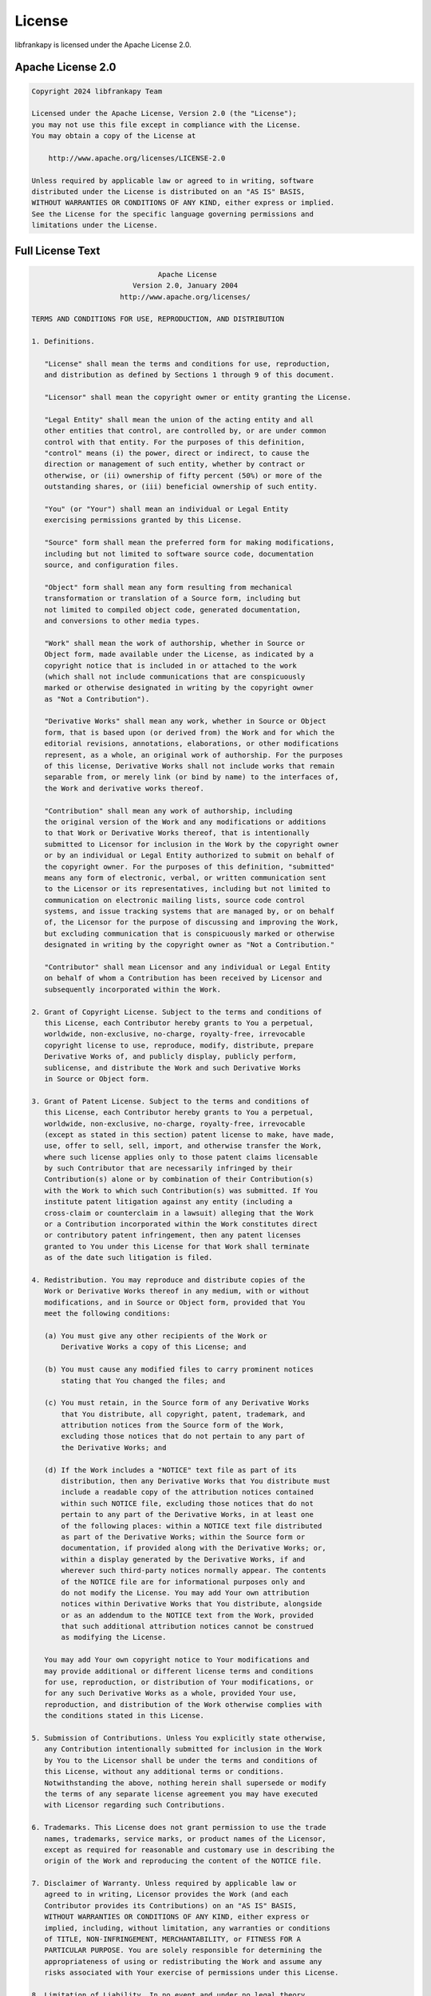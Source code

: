 License
=======

libfrankapy is licensed under the Apache License 2.0.

Apache License 2.0
-------------------

.. code-block:: text

   Copyright 2024 libfrankapy Team
   
   Licensed under the Apache License, Version 2.0 (the "License");
   you may not use this file except in compliance with the License.
   You may obtain a copy of the License at
   
       http://www.apache.org/licenses/LICENSE-2.0
   
   Unless required by applicable law or agreed to in writing, software
   distributed under the License is distributed on an "AS IS" BASIS,
   WITHOUT WARRANTIES OR CONDITIONS OF ANY KIND, either express or implied.
   See the License for the specific language governing permissions and
   limitations under the License.

Full License Text
-----------------

.. code-block:: text

                                    Apache License
                              Version 2.0, January 2004
                           http://www.apache.org/licenses/
   
      TERMS AND CONDITIONS FOR USE, REPRODUCTION, AND DISTRIBUTION
   
      1. Definitions.
   
         "License" shall mean the terms and conditions for use, reproduction,
         and distribution as defined by Sections 1 through 9 of this document.
   
         "Licensor" shall mean the copyright owner or entity granting the License.
   
         "Legal Entity" shall mean the union of the acting entity and all
         other entities that control, are controlled by, or are under common
         control with that entity. For the purposes of this definition,
         "control" means (i) the power, direct or indirect, to cause the
         direction or management of such entity, whether by contract or
         otherwise, or (ii) ownership of fifty percent (50%) or more of the
         outstanding shares, or (iii) beneficial ownership of such entity.
   
         "You" (or "Your") shall mean an individual or Legal Entity
         exercising permissions granted by this License.
   
         "Source" form shall mean the preferred form for making modifications,
         including but not limited to software source code, documentation
         source, and configuration files.
   
         "Object" form shall mean any form resulting from mechanical
         transformation or translation of a Source form, including but
         not limited to compiled object code, generated documentation,
         and conversions to other media types.
   
         "Work" shall mean the work of authorship, whether in Source or
         Object form, made available under the License, as indicated by a
         copyright notice that is included in or attached to the work
         (which shall not include communications that are conspicuously
         marked or otherwise designated in writing by the copyright owner
         as "Not a Contribution").
   
         "Derivative Works" shall mean any work, whether in Source or Object
         form, that is based upon (or derived from) the Work and for which the
         editorial revisions, annotations, elaborations, or other modifications
         represent, as a whole, an original work of authorship. For the purposes
         of this license, Derivative Works shall not include works that remain
         separable from, or merely link (or bind by name) to the interfaces of,
         the Work and derivative works thereof.
   
         "Contribution" shall mean any work of authorship, including
         the original version of the Work and any modifications or additions
         to that Work or Derivative Works thereof, that is intentionally
         submitted to Licensor for inclusion in the Work by the copyright owner
         or by an individual or Legal Entity authorized to submit on behalf of
         the copyright owner. For the purposes of this definition, "submitted"
         means any form of electronic, verbal, or written communication sent
         to the Licensor or its representatives, including but not limited to
         communication on electronic mailing lists, source code control
         systems, and issue tracking systems that are managed by, or on behalf
         of, the Licensor for the purpose of discussing and improving the Work,
         but excluding communication that is conspicuously marked or otherwise
         designated in writing by the copyright owner as "Not a Contribution."
   
         "Contributor" shall mean Licensor and any individual or Legal Entity
         on behalf of whom a Contribution has been received by Licensor and
         subsequently incorporated within the Work.
   
      2. Grant of Copyright License. Subject to the terms and conditions of
         this License, each Contributor hereby grants to You a perpetual,
         worldwide, non-exclusive, no-charge, royalty-free, irrevocable
         copyright license to use, reproduce, modify, distribute, prepare
         Derivative Works of, and publicly display, publicly perform,
         sublicense, and distribute the Work and such Derivative Works
         in Source or Object form.
   
      3. Grant of Patent License. Subject to the terms and conditions of
         this License, each Contributor hereby grants to You a perpetual,
         worldwide, non-exclusive, no-charge, royalty-free, irrevocable
         (except as stated in this section) patent license to make, have made,
         use, offer to sell, sell, import, and otherwise transfer the Work,
         where such license applies only to those patent claims licensable
         by such Contributor that are necessarily infringed by their
         Contribution(s) alone or by combination of their Contribution(s)
         with the Work to which such Contribution(s) was submitted. If You
         institute patent litigation against any entity (including a
         cross-claim or counterclaim in a lawsuit) alleging that the Work
         or a Contribution incorporated within the Work constitutes direct
         or contributory patent infringement, then any patent licenses
         granted to You under this License for that Work shall terminate
         as of the date such litigation is filed.
   
      4. Redistribution. You may reproduce and distribute copies of the
         Work or Derivative Works thereof in any medium, with or without
         modifications, and in Source or Object form, provided that You
         meet the following conditions:
   
         (a) You must give any other recipients of the Work or
             Derivative Works a copy of this License; and
   
         (b) You must cause any modified files to carry prominent notices
             stating that You changed the files; and
   
         (c) You must retain, in the Source form of any Derivative Works
             that You distribute, all copyright, patent, trademark, and
             attribution notices from the Source form of the Work,
             excluding those notices that do not pertain to any part of
             the Derivative Works; and
   
         (d) If the Work includes a "NOTICE" text file as part of its
             distribution, then any Derivative Works that You distribute must
             include a readable copy of the attribution notices contained
             within such NOTICE file, excluding those notices that do not
             pertain to any part of the Derivative Works, in at least one
             of the following places: within a NOTICE text file distributed
             as part of the Derivative Works; within the Source form or
             documentation, if provided along with the Derivative Works; or,
             within a display generated by the Derivative Works, if and
             wherever such third-party notices normally appear. The contents
             of the NOTICE file are for informational purposes only and
             do not modify the License. You may add Your own attribution
             notices within Derivative Works that You distribute, alongside
             or as an addendum to the NOTICE text from the Work, provided
             that such additional attribution notices cannot be construed
             as modifying the License.
   
         You may add Your own copyright notice to Your modifications and
         may provide additional or different license terms and conditions
         for use, reproduction, or distribution of Your modifications, or
         for any such Derivative Works as a whole, provided Your use,
         reproduction, and distribution of the Work otherwise complies with
         the conditions stated in this License.
   
      5. Submission of Contributions. Unless You explicitly state otherwise,
         any Contribution intentionally submitted for inclusion in the Work
         by You to the Licensor shall be under the terms and conditions of
         this License, without any additional terms or conditions.
         Notwithstanding the above, nothing herein shall supersede or modify
         the terms of any separate license agreement you may have executed
         with Licensor regarding such Contributions.
   
      6. Trademarks. This License does not grant permission to use the trade
         names, trademarks, service marks, or product names of the Licensor,
         except as required for reasonable and customary use in describing the
         origin of the Work and reproducing the content of the NOTICE file.
   
      7. Disclaimer of Warranty. Unless required by applicable law or
         agreed to in writing, Licensor provides the Work (and each
         Contributor provides its Contributions) on an "AS IS" BASIS,
         WITHOUT WARRANTIES OR CONDITIONS OF ANY KIND, either express or
         implied, including, without limitation, any warranties or conditions
         of TITLE, NON-INFRINGEMENT, MERCHANTABILITY, or FITNESS FOR A
         PARTICULAR PURPOSE. You are solely responsible for determining the
         appropriateness of using or redistributing the Work and assume any
         risks associated with Your exercise of permissions under this License.
   
      8. Limitation of Liability. In no event and under no legal theory,
         whether in tort (including negligence), contract, or otherwise,
         unless required by applicable law (such as deliberate and grossly
         negligent acts) or agreed to in writing, shall any Contributor be
         liable to You for damages, including any direct, indirect, special,
         incidental, or consequential damages of any character arising as a
         result of this License or out of the use or inability to use the
         Work (including but not limited to damages for loss of goodwill,
         work stoppage, computer failure or malfunction, or any and all
         other commercial damages or losses), even if such Contributor
         has been advised of the possibility of such damages.
   
      9. Accepting Warranty or Additional Liability. When redistributing
         the Work or Derivative Works thereof, You may choose to offer,
         and charge a fee for, acceptance of support, warranty, indemnity,
         or other liability obligations and/or rights consistent with this
         License. However, in accepting such obligations, You may act only
         on Your own behalf and on Your sole responsibility, not on behalf
         of any other Contributor, and only if You agree to indemnify,
         defend, and hold each Contributor harmless for any liability
         incurred by, or claims asserted against, such Contributor by reason
         of your accepting any such warranty or additional liability.
   
      END OF TERMS AND CONDITIONS
   
      APPENDIX: How to apply the Apache License to your work.
   
         To apply the Apache License to your work, attach the following
         boilerplate notice, with the fields enclosed by brackets "[]"
         replaced with your own identifying information. (Don't include
         the brackets!)  The text should be enclosed in the appropriate
         comment syntax for the file format. We also recommend that a
         file or class name and description of purpose be included on the
         same "printed page" as the copyright notice for easier
         identification within third-party archives.
   
      Copyright 2024 libfrankapy Team
   
      Licensed under the Apache License, Version 2.0 (the "License");
      you may not use this file except in compliance with the License.
      You may obtain a copy of the License at
   
          http://www.apache.org/licenses/LICENSE-2.0
   
      Unless required by applicable law or agreed to in writing, software
      distributed under the License is distributed on an "AS IS" BASIS,
      WITHOUT WARRANTIES OR CONDITIONS OF ANY KIND, either express or implied.
      See the License for the specific language governing permissions and
      limitations under the License.

Third-Party Licenses
--------------------

libfrankapy includes or depends on several third-party libraries and components. Below are their respective licenses:

libfranka
^^^^^^^^^

.. code-block:: text

   Copyright (c) 2017 Franka Emika GmbH
   
   Licensed under the Apache License, Version 2.0
   https://github.com/frankaemika/libfranka

pybind11
^^^^^^^^^

.. code-block:: text

   Copyright (c) 2016 Wenzel Jakob <wenzel.jakob@epfl.ch>
   
   All rights reserved. Use of this source code is governed by a
   BSD-style license that can be found in the LICENSE file.
   
   https://github.com/pybind/pybind11

Eigen3
^^^^^^

.. code-block:: text

   Copyright (C) 2008-2011 Gael Guennebaud <gael.guennebaud@inria.fr>
   Copyright (C) 2009-2011 Benoit Jacob <jacob.benoit.1@gmail.com>
   
   This Source Code Form is subject to the terms of the Mozilla
   Public License v. 2.0. If a copy of the MPL was not distributed
   with this file, You can obtain one at http://mozilla.org/MPL/2.0/.
   
   https://eigen.tuxfamily.org/

Poco C++ Libraries
^^^^^^^^^^^^^^^^^^

.. code-block:: text

   Copyright (c) 2004-2006, Applied Informatics Software Engineering GmbH.
   and Contributors.
   
   SPDX-License-Identifier: BSL-1.0
   
   Boost Software License - Version 1.0
   https://pocoproject.org/

NumPy
^^^^^

.. code-block:: text

   Copyright (c) 2005-2023, NumPy Developers.
   All rights reserved.
   
   Redistribution and use in source and binary forms, with or without
   modification, are permitted provided that the conditions of the
   BSD 3-Clause License are met.
   
   https://numpy.org/

License Compatibility
---------------------

The Apache License 2.0 is compatible with:

- **GPL v3+**: Can be combined in larger works
- **MIT License**: Fully compatible
- **BSD Licenses**: Fully compatible
- **Mozilla Public License 2.0**: Compatible
- **LGPL**: Compatible for linking

Commercial Use
--------------

The Apache License 2.0 permits:

- **Commercial Use**: You may use libfrankapy for commercial purposes
- **Distribution**: You may distribute the software
- **Modification**: You may modify the software
- **Patent Use**: Express grant of patent rights from contributors
- **Private Use**: You may use the software privately

Requirements
^^^^^^^^^^^^

When using libfrankapy, you must:

- **Include License**: Include the Apache License 2.0 text
- **Include Copyright**: Include the original copyright notice
- **State Changes**: Document any changes you make to the software
- **Include Notice**: Include the NOTICE file if present

Limitations
^^^^^^^^^^^

The Apache License 2.0 provides:

- **No Warranty**: Software is provided "as is"
- **No Liability**: Contributors are not liable for damages
- **No Trademark Rights**: Does not grant trademark permissions

Contributing
------------

By contributing to libfrankapy, you agree that your contributions will be licensed under the Apache License 2.0.

Contributor License Agreement
^^^^^^^^^^^^^^^^^^^^^^^^^^^^^

Contributors retain copyright to their contributions while granting the project the right to use, modify, and distribute the contributions under the Apache License 2.0.

Copyright Assignment
^^^^^^^^^^^^^^^^^^^^

No copyright assignment is required. Contributors retain ownership of their contributions.

Patent Grant
^^^^^^^^^^^^

By contributing, you grant a patent license for any patents you own that are necessarily infringed by your contribution.

Questions and Support
---------------------

For questions about licensing:

- **General Questions**: Create an issue on GitHub
- **Commercial Licensing**: Contact the maintainers
- **Legal Advice**: Consult with a qualified attorney

Disclaimer
----------

This document provides information about libfrankapy's licensing but is not legal advice. For specific legal questions, please consult with a qualified attorney.

The license text provided here is for informational purposes. The authoritative license text is included in the LICENSE file in the project repository.

Links
-----

- `Apache License 2.0 Official Text <https://www.apache.org/licenses/LICENSE-2.0>`_
- `Apache License 2.0 FAQ <https://www.apache.org/foundation/license-faq.html>`_
- `libfrankapy Repository <https://github.com/libfrankapy/libfrankapy>`_
- `libfrankapy License File <https://github.com/libfrankapy/libfrankapy/blob/main/LICENSE>`_